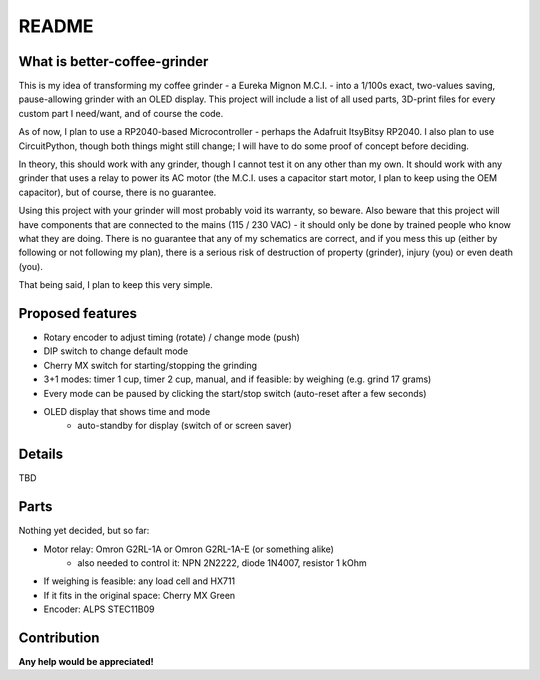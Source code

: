 ======
README
======


What is better-coffee-grinder
=============================

This is my idea of transforming my coffee grinder - a Eureka Mignon M.C.I. - into a 1/100s exact, two-values saving, pause-allowing grinder with an OLED display.
This project will include a list of all used parts, 3D-print files for every custom part I need/want, and of course the code.

As of now, I plan to use a RP2040-based Microcontroller - perhaps the Adafruit ItsyBitsy RP2040. I also plan to use CircuitPython, though both things might still change; I will have to do some proof of concept before deciding.

In theory, this should work with any grinder, though I cannot test it on any other than my own. It should work with any grinder that uses a relay to power its AC motor (the M.C.I. uses a capacitor start motor, I plan to keep using the OEM capacitor), but of course, there is no guarantee.

Using this project with your grinder will most probably void its warranty, so beware.
Also beware that this project will have components that are connected to the mains (115 / 230 VAC) - it should only be done by trained people who know what they are doing. There is no guarantee that any of my schematics are correct, and if you mess this up (either by following or not following my plan), there is a serious risk of destruction of property (grinder), injury (you) or even death (you).

That being said, I plan to keep this very simple.


Proposed features
=================

- Rotary encoder to adjust timing (rotate) / change mode (push)
- DIP switch to change default mode
- Cherry MX switch for starting/stopping the grinding
- 3+1 modes: timer 1 cup, timer 2 cup, manual, and if feasible: by weighing (e.g. grind 17 grams)
- Every mode can be paused by clicking the start/stop switch (auto-reset after a few seconds)
- OLED display that shows time and mode
    - auto-standby for display (switch of or screen saver)


Details
=======

TBD


Parts
=====

Nothing yet decided, but so far:

- Motor relay: Omron G2RL-1A or Omron G2RL-1A-E (or something alike)
    - also needed to control it: NPN 2N2222, diode 1N4007, resistor 1 kOhm
- If weighing is feasible: any load cell and HX711
- If it fits in the original space: Cherry MX Green
- Encoder: ALPS STEC11B09


Contribution
============

**Any help would be appreciated!**
